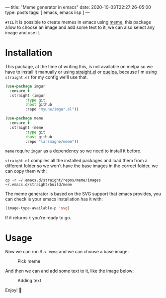 ---
title: "Meme generator in emacs"
date: 2020-10-03T22:27:26-05:00
type: posts
tags: [ emacs, emacs lisp ]
---

=#TIL= it is possible to create memes in emacs using [[https://github.com/larsmagne/meme][meme]], this package allow to choose an image and add some text to it, we can also select any image and use it.

* Installation

This package, at the time of writing this, is not available on melpa so we have to install it manually or using [[https://github.com/raxod502/straight.el][straight.el]] or [[https://github.com/quelpa/quelpa][quelpa]], because I'm using =straight.el= for my config we'll use that.

#+begin_src emacs-lisp
(use-package imgur
  :ensure t
  :straight (imgur
	     :type git
	     :host github
	     :repo "myuhe/imgur.el"))

(use-package meme
  :ensure t
  :straight (meme
	     :type git
	     :host github
	     :repo "larsmagne/meme"))
#+end_src

=meme= require =imgur= as a dependency so we need to install it before.

=straight.el= compiles all the installed packages and load them from a different folder so we won't have the base images in the correct folder, we can copy them with:

#+begin_src shell
cp -r ~/.emacs.d/straight/repos/meme/images ~/.emacs.d/straight/build/meme
#+end_src

The meme generator is based on the SVG support that emacs provides, you can check is your emacs installation has it with:

#+begin_src emacs-lisp
(image-type-available-p 'svg)
#+end_src

If it returns =t= you're ready to go.

* Usage

Now we can run =M-x meme= and we can choose a base image:

#+CAPTION: Pick meme
#+NAME: fig:pick-meme
[[file:/images/til/meme-generator-in-emacs/pick-meme.png]]

And then we can and add some text to it, like the image below:

#+CAPTION: Adding text
#+NAME: fig:adding-text
[[file:/images/til/meme-generator-in-emacs/edit-text.png]]

Enjoy! 🎉
